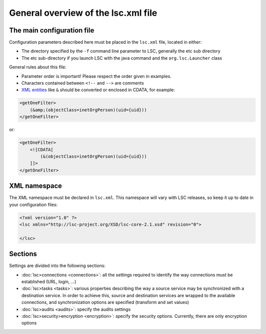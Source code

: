 ************************************
General overview of the lsc.xml file
************************************

The main configuration file
===========================

Configuration parameters described here must be placed in the ``lsc.xml`` file, located in either:

* The directory specified by the ``-f`` command line parameter to LSC, generally the etc sub directory
* The etc sub-directory if you launch LSC with the java command and the ``org.lsc.Launcher`` class

General rules about this file:

* Parameter order is important! Please respect the order given in examples.
* Characters contained between ``<!--``  and ``-->`` are comments
* `XML entities <http://en.wikipedia.org/wiki/List_of_XML_and_HTML_character_entity_references#Predefined_entities_in_XML>`__ like ``&`` should be converted or enclosed in CDATA, for example:

.. code-block:: XML

    <getOneFilter>
        (&amp;(objectClass=inetOrgPerson)(uid={uid}))
    </getOneFilter>

or:

.. code-block:: XML

    <getOneFilter>
        <![CDATA[
            (&(objectClass=inetOrgPerson)(uid={uid}))
        ]]>
    </getOneFilter>

XML namespace
=============

The XML namespace must be declared in ``lsc.xml``. This namespace will vary with LSC releases, so keep it up to date in your configuration files:

.. code-block:: XML

    <?xml version="1.0" ?>
    <lsc xmlns="http://lsc-project.org/XSD/lsc-core-2.1.xsd" revision="0">

    </lsc>

Sections
========

Settings are divided into the following sections:

* :doc:`lsc>connections <connections>`: all the settings required to identify the way connections must be established (URL, login, ...) 
* :doc:`lsc>tasks <tasks>`: various properties describing the way a source service may be synchronized with a destination service. In order to achieve this, source and destination services are wrapped to the available connections, and synchronization options are specified (transform and set values)
* :doc:`lsc>audits <audits>`: specify the audits settings
* :doc:`lsc>security>encryption <encryption>`: specify the security options. Currently, there are only encryption options


